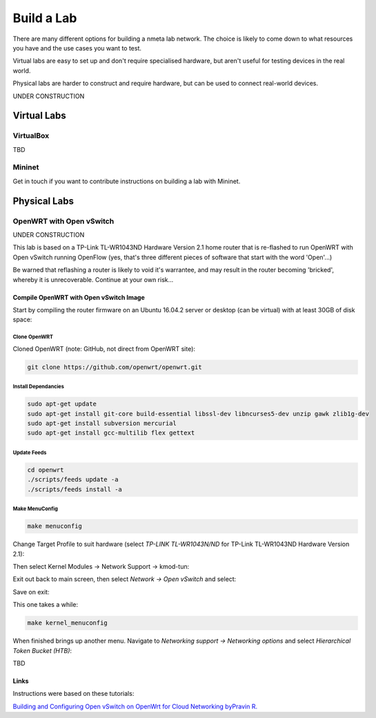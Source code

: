 ###########
Build a Lab
###########

There are many different options for building a nmeta lab network. The
choice is likely to come down to what resources you have and the use cases
you want to test.

Virtual labs are easy to set up and don't require specialised hardware,
but aren't useful for testing devices in the real world.

Physical labs are harder to construct and require hardware, but can be
used to connect real-world devices.

UNDER CONSTRUCTION

************
Virtual Labs
************

VirtualBox
==========

TBD

Mininet
=======

Get in touch if you want to contribute instructions on building a lab with
Mininet.


*************
Physical Labs
*************

OpenWRT with Open vSwitch
=========================

UNDER CONSTRUCTION

This lab is based on a TP-Link TL-WR1043ND Hardware Version 2.1 home router
that is re-flashed to run OpenWRT with Open vSwitch running OpenFlow (yes,
that's three different pieces of software that start with the word 'Open'...)

Be warned that reflashing a router is likely to void it's warrantee, and may
result in the router becoming 'bricked', whereby it is unrecoverable. Continue
at your own risk...

Compile OpenWRT with Open vSwitch Image
---------------------------------------

Start by compiling the router firmware on an Ubuntu 16.04.2 server or desktop
(can be virtual) with at least 30GB of disk space:

Clone OpenWRT
^^^^^^^^^^^^^

Cloned OpenWRT (note: GitHub, not direct from OpenWRT site):

.. code-block:: text

  git clone https://github.com/openwrt/openwrt.git 

Install Dependancies
^^^^^^^^^^^^^^^^^^^^

.. code-block:: text

  sudo apt-get update
  sudo apt-get install git-core build-essential libssl-dev libncurses5-dev unzip gawk zlib1g-dev
  sudo apt-get install subversion mercurial
  sudo apt-get install gcc-multilib flex gettext

Update Feeds
^^^^^^^^^^^^

.. code-block:: text

  cd openwrt
  ./scripts/feeds update -a
  ./scripts/feeds install -a

Make MenuConfig
^^^^^^^^^^^^^^^

.. code-block:: text

  make menuconfig

Change Target Profile to suit hardware (select *TP-LINK TL-WR1043N/ND* for
TP-Link TL-WR1043ND Hardware Version 2.1):

.. image:: images/OpenWRT_build_1.png

Then select Kernel Modules -> Network Support -> kmod-tun:

.. image:: images/OpenWRT_build_2.png

Exit out back to main screen, then select *Network ->  Open vSwitch* and
select:

.. image:: images/OpenWRT_build_3.png

Save on exit:

.. image:: images/OpenWRT_build_4.png

This one takes a while:

.. code-block:: text

  make kernel_menuconfig

When finished brings up another menu. Navigate to 
*Networking support -> Networking options* and select
*Hierarchical Token Bucket (HTB)*:

.. image:: images/OpenWRT_build_5.png


TBD


Links
-----

Instructions were based on these tutorials:

`Building and Configuring Open vSwitch on OpenWrt for Cloud Networking byPravin R. <http://www.zymr.com/building-and-configuring-open-vswitch-on-openwrt-for-cloud-networking/>`_
 
